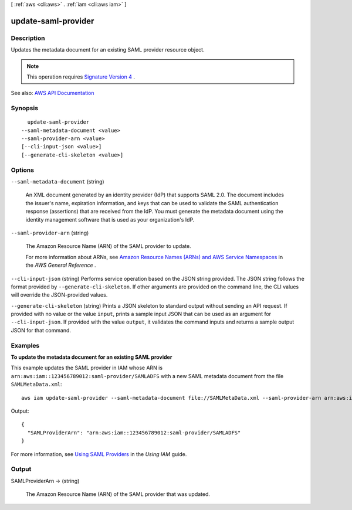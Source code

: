 [ :ref:`aws <cli:aws>` . :ref:`iam <cli:aws iam>` ]

.. _cli:aws iam update-saml-provider:


********************
update-saml-provider
********************



===========
Description
===========



Updates the metadata document for an existing SAML provider resource object.

 

.. note::

   

  This operation requires `Signature Version 4 <http://docs.aws.amazon.com/general/latest/gr/signature-version-4.html>`_ .

   



See also: `AWS API Documentation <https://docs.aws.amazon.com/goto/WebAPI/iam-2010-05-08/UpdateSAMLProvider>`_


========
Synopsis
========

::

    update-saml-provider
  --saml-metadata-document <value>
  --saml-provider-arn <value>
  [--cli-input-json <value>]
  [--generate-cli-skeleton <value>]




=======
Options
=======

``--saml-metadata-document`` (string)


  An XML document generated by an identity provider (IdP) that supports SAML 2.0. The document includes the issuer's name, expiration information, and keys that can be used to validate the SAML authentication response (assertions) that are received from the IdP. You must generate the metadata document using the identity management software that is used as your organization's IdP.

  

``--saml-provider-arn`` (string)


  The Amazon Resource Name (ARN) of the SAML provider to update.

   

  For more information about ARNs, see `Amazon Resource Names (ARNs) and AWS Service Namespaces <http://docs.aws.amazon.com/general/latest/gr/aws-arns-and-namespaces.html>`_ in the *AWS General Reference* .

  

``--cli-input-json`` (string)
Performs service operation based on the JSON string provided. The JSON string follows the format provided by ``--generate-cli-skeleton``. If other arguments are provided on the command line, the CLI values will override the JSON-provided values.

``--generate-cli-skeleton`` (string)
Prints a JSON skeleton to standard output without sending an API request. If provided with no value or the value ``input``, prints a sample input JSON that can be used as an argument for ``--cli-input-json``. If provided with the value ``output``, it validates the command inputs and returns a sample output JSON for that command.



========
Examples
========

**To update the metadata document for an existing SAML provider**

This example updates the SAML provider in IAM whose ARN is ``arn:aws:iam::123456789012:saml-provider/SAMLADFS`` with a new SAML metadata document from the file ``SAMLMetaData.xml``::

  aws iam update-saml-provider --saml-metadata-document file://SAMLMetaData.xml --saml-provider-arn arn:aws:iam::123456789012:saml-provider/SAMLADFS 

Output::

  {
    "SAMLProviderArn": "arn:aws:iam::123456789012:saml-provider/SAMLADFS"
  }

For more information, see `Using SAML Providers`_ in the *Using IAM* guide.

.. _`Using SAML Providers`: http://docs.aws.amazon.com/IAM/latest/UserGuide/identity-providers-saml.html

======
Output
======

SAMLProviderArn -> (string)

  

  The Amazon Resource Name (ARN) of the SAML provider that was updated.

  

  

